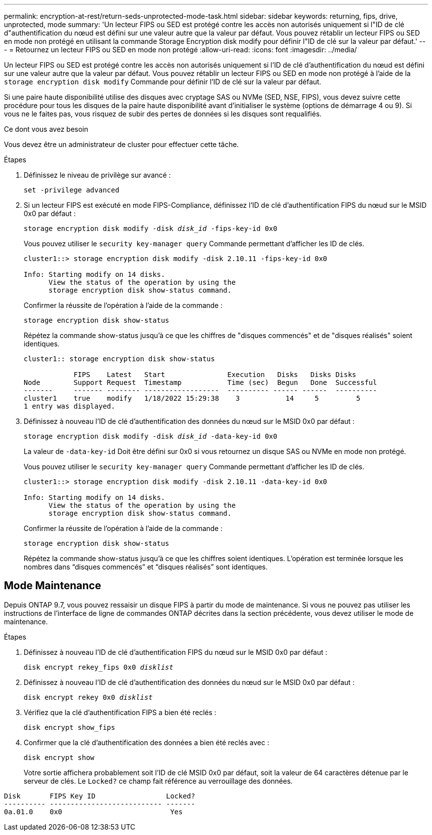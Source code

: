 ---
permalink: encryption-at-rest/return-seds-unprotected-mode-task.html 
sidebar: sidebar 
keywords: returning, fips, drive, unprotected, mode 
summary: 'Un lecteur FIPS ou SED est protégé contre les accès non autorisés uniquement si l"ID de clé d"authentification du nœud est défini sur une valeur autre que la valeur par défaut. Vous pouvez rétablir un lecteur FIPS ou SED en mode non protégé en utilisant la commande Storage Encryption disk modify pour définir l"ID de clé sur la valeur par défaut.' 
---
= Retournez un lecteur FIPS ou SED en mode non protégé
:allow-uri-read: 
:icons: font
:imagesdir: ../media/


[role="lead"]
Un lecteur FIPS ou SED est protégé contre les accès non autorisés uniquement si l'ID de clé d'authentification du nœud est défini sur une valeur autre que la valeur par défaut. Vous pouvez rétablir un lecteur FIPS ou SED en mode non protégé à l'aide de la `storage encryption disk modify` Commande pour définir l'ID de clé sur la valeur par défaut.

Si une paire haute disponibilité utilise des disques avec cryptage SAS ou NVMe (SED, NSE, FIPS), vous devez suivre cette procédure pour tous les disques de la paire haute disponibilité avant d'initialiser le système (options de démarrage 4 ou 9). Si vous ne le faites pas, vous risquez de subir des pertes de données si les disques sont requalifiés.

.Ce dont vous avez besoin
Vous devez être un administrateur de cluster pour effectuer cette tâche.

.Étapes
. Définissez le niveau de privilège sur avancé :
+
`set -privilege advanced`

. Si un lecteur FIPS est exécuté en mode FIPS-Compliance, définissez l'ID de clé d'authentification FIPS du nœud sur le MSID 0x0 par défaut :
+
`storage encryption disk modify -disk _disk_id_ -fips-key-id 0x0`

+
Vous pouvez utiliser le `security key-manager query` Commande permettant d'afficher les ID de clés.

+
[listing]
----
cluster1::> storage encryption disk modify -disk 2.10.11 -fips-key-id 0x0

Info: Starting modify on 14 disks.
      View the status of the operation by using the
      storage encryption disk show-status command.
----
+
Confirmer la réussite de l'opération à l'aide de la commande :

+
`storage encryption disk show-status`

+
Répétez la commande show-status jusqu'à ce que les chiffres de "disques commencés" et de "disques réalisés" soient identiques.

+
[listing]
----
cluster1:: storage encryption disk show-status

            FIPS    Latest   Start               Execution   Disks   Disks Disks
Node        Support Request  Timestamp           Time (sec)  Begun   Done  Successful
-------     ------- -------- ------------------  ---------- ------ ------  ----------
cluster1    true    modify   1/18/2022 15:29:38    3           14     5         5
1 entry was displayed.
----
. Définissez à nouveau l'ID de clé d'authentification des données du nœud sur le MSID 0x0 par défaut :
+
`storage encryption disk modify -disk _disk_id_ -data-key-id 0x0`

+
La valeur de `-data-key-id` Doit être défini sur 0x0 si vous retournez un disque SAS ou NVMe en mode non protégé.

+
Vous pouvez utiliser le `security key-manager query` Commande permettant d'afficher les ID de clés.

+
[listing]
----
cluster1::> storage encryption disk modify -disk 2.10.11 -data-key-id 0x0

Info: Starting modify on 14 disks.
      View the status of the operation by using the
      storage encryption disk show-status command.
----
+
Confirmer la réussite de l'opération à l'aide de la commande :

+
`storage encryption disk show-status`

+
Répétez la commande show-status jusqu'à ce que les chiffres soient identiques. L’opération est terminée lorsque les nombres dans “disques commencés” et “disques réalisés” sont identiques.





== Mode Maintenance

Depuis ONTAP 9.7, vous pouvez ressaisir un disque FIPS à partir du mode de maintenance. Si vous ne pouvez pas utiliser les instructions de l'interface de ligne de commandes ONTAP décrites dans la section précédente, vous devez utiliser le mode de maintenance.

.Étapes
. Définissez à nouveau l'ID de clé d'authentification FIPS du nœud sur le MSID 0x0 par défaut :
+
`disk encrypt rekey_fips 0x0 _disklist_`

. Définissez à nouveau l'ID de clé d'authentification des données du nœud sur le MSID 0x0 par défaut :
+
`disk encrypt rekey 0x0 _disklist_`

. Vérifiez que la clé d'authentification FIPS a bien été reclés :
+
`disk encrypt show_fips`

. Confirmer que la clé d'authentification des données a bien été reclés avec :
+
`disk encrypt show`

+
Votre sortie affichera probablement soit l'ID de clé MSID 0x0 par défaut, soit la valeur de 64 caractères détenue par le serveur de clés. Le `Locked?` ce champ fait référence au verrouillage des données.



[listing]
----
Disk       FIPS Key ID                 Locked?
---------- --------------------------- -------
0a.01.0    0x0                          Yes
----